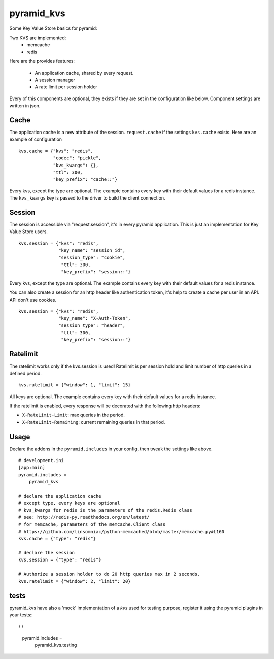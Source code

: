 ===========
pyramid_kvs
===========

.. image:: https://github.com/mardiros/pyramid-kvs2/actions/workflows/tests.yml/badge.svg
    :target: https://github.com/mardiros/pyramid-kvs2/actions/workflows/tests.yml

Some Key Value Store basics for pyramid:

Two KVS are implemented:
 - memcache
 - redis

Here are the provides features:

 - An application cache, shared by every request.
 - A session manager
 - A rate limit per session holder

Every of this components are optional, they exists if they are set in the
configuration like below.
Component settings are written in json.

Cache
=====

The application cache is a new attribute of the session. ``request.cache`` if
the settings ``kvs.cache`` exists.
Here are an example of configuration

::

    kvs.cache = {"kvs": "redis",
                 "codec": "pickle",
                 "kvs_kwargs": {},
                 "ttl": 300,
                 "key_prefix": "cache::"}

Every kvs, except the type are optional.
The example contains every key with their default values for a redis instance.
The ``kvs_kwargs`` key is passed to the driver to build the client connection.

Session
=======

The session is accessible via "request.session", it's in every pyramid
application.
This is just an implementation for Key Value Store users.

::

    kvs.session = {"kvs": "redis",
                   "key_name": "session_id",
                   "session_type": "cookie",
                    "ttl": 300,
                    "key_prefix": "session::"}


Every kvs, except the type are optional.
The example contains every key with their default values for a redis instance.

You can also create a session for an http header like authentication token,
it's help to create a cache per user in an API. API don't use cookies.

::

    kvs.session = {"kvs": "redis",
                   "key_name": "X-Auth-Token",
                   "session_type": "header",
                    "ttl": 300,
                    "key_prefix": "session::"}


Ratelimit
=========

The ratelimit works only if the kvs.session is used!
Ratelimit is per session hold and limit number of http queries in a defined
period.

::

    kvs.ratelimit = {"window": 1, "limit": 15}

All keys are optional.
The example contains every key with their default values for a redis instance.


If the ratelimit is enabled, every response will be decorated with the
following http headers:

- ``X-RateLimit-Limit``: max queries in the period.
- ``X-RateLimit-Remaining``: current remaining queries in that period.



Usage
=====

Declare the addons in the ``pyramid.includes`` in your config, then
tweak the settings like above.

::

    # development.ini
    [app:main]
    pyramid.includes =
        pyramid_kvs

    # declare the application cache
    # except type, every keys are optional
    # kvs_kwargs for redis is the parameters of the redis.Redis class
    # see: http://redis-py.readthedocs.org/en/latest/
    # for memcache, parameters of the memcache.Client class
    # https://github.com/linsomniac/python-memcached/blob/master/memcache.py#L160
    kvs.cache = {"type": "redis"}

    # declare the session
    kvs.session = {"type": "redis"}

    # Authorize a session holder to do 20 http queries max in 2 seconds.
    kvs.ratelimit = {"window": 2, "limit": 20}


tests
=====

pyramid_kvs have also a 'mock' implementation of a `kvs` used for testing
purpose, register it using the pyramid plugins in your tests:::

::

  pyramid.includes =
      pyramid_kvs.testing
